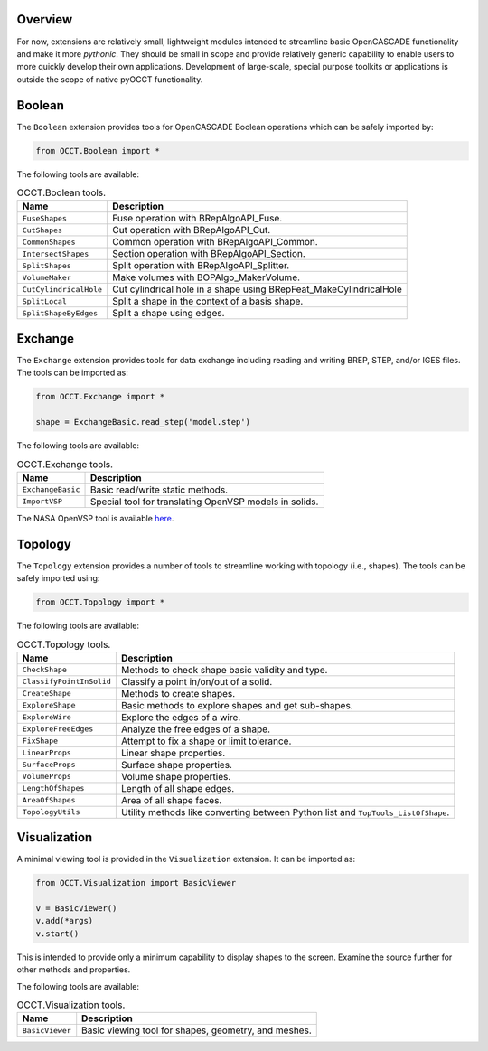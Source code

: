 Overview
========
For now, extensions are relatively small, lightweight modules intended to
streamline basic OpenCASCADE functionality and make it more *pythonic*. They
should be small in scope and provide relatively generic capability to enable
users to more quickly develop their own applications. Development of
large-scale, special purpose toolkits or applications is outside the scope
of native pyOCCT functionality.

Boolean
=======
The ``Boolean`` extension provides tools for OpenCASCADE Boolean operations
which can be safely imported by:

.. code-block:: python

    from OCCT.Boolean import *

The following tools are available:

.. table:: OCCT.Boolean tools.
   :widths: auto

   ====================== =====================================================
   Name                   Description
   ====================== =====================================================
   ``FuseShapes``         Fuse operation with BRepAlgoAPI_Fuse.
   ``CutShapes``          Cut operation with BRepAlgoAPI_Cut.
   ``CommonShapes``       Common operation with BRepAlgoAPI_Common.
   ``IntersectShapes``    Section operation with BRepAlgoAPI_Section.
   ``SplitShapes``        Split operation with BRepAlgoAPI_Splitter.
   ``VolumeMaker``        Make volumes with BOPAlgo_MakerVolume.
   ``CutCylindricalHole`` Cut cylindrical hole in a shape using
                          BRepFeat_MakeCylindricalHole
   ``SplitLocal``         Split a shape in the context of a basis shape.
   ``SplitShapeByEdges``  Split a shape using edges.
   ====================== =====================================================

Exchange
========
The ``Exchange`` extension provides tools for data exchange including reading
and writing BREP, STEP, and/or IGES files. The tools can be imported as:

.. code-block:: python

    from OCCT.Exchange import *

    shape = ExchangeBasic.read_step('model.step')

The following tools are available:

.. table:: OCCT.Exchange tools.
   :widths: auto

   ================= ==========================================================
   Name              Description
   ================= ==========================================================
   ``ExchangeBasic`` Basic read/write static methods.
   ``ImportVSP``     Special tool for translating OpenVSP models in solids.
   ================= ==========================================================

The NASA OpenVSP tool is available `here <www.openvsp.org/>`_.

Topology
========
The ``Topology`` extension provides a number of tools to streamline working
with topology (i.e., shapes). The tools can be safely imported using:

.. code-block:: python

    from OCCT.Topology import *

The following tools are available:

.. table:: OCCT.Topology tools.
   :widths: auto

   ======================== ===================================================
   Name                     Description
   ======================== ===================================================
   ``CheckShape``           Methods to check shape basic validity and type.
   ``ClassifyPointInSolid`` Classify a point in/on/out of a solid.
   ``CreateShape``          Methods to create shapes.
   ``ExploreShape``         Basic methods to explore shapes and get sub-shapes.
   ``ExploreWire``          Explore the edges of a wire.
   ``ExploreFreeEdges``     Analyze the free edges of a shape.
   ``FixShape``             Attempt to fix a shape or limit tolerance.
   ``LinearProps``          Linear shape properties.
   ``SurfaceProps``         Surface shape properties.
   ``VolumeProps``          Volume shape properties.
   ``LengthOfShapes``       Length of all shape edges.
   ``AreaOfShapes``         Area of all shape faces.
   ``TopologyUtils``        Utility methods like converting between Python list
                            and ``TopTools_ListOfShape``.
   ======================== ===================================================

Visualization
=============
A minimal viewing tool is provided in the ``Visualization`` extension. It can
be imported as:

.. code-block:: python

    from OCCT.Visualization import BasicViewer

    v = BasicViewer()
    v.add(*args)
    v.start()

This is intended to provide only a minimum capability to display shapes to the
screen. Examine the source further for other methods and properties.

The following tools are available:

.. table:: OCCT.Visualization tools.
   :widths: auto

   =============== ============================================================
   Name            Description
   =============== ============================================================
   ``BasicViewer`` Basic viewing tool for shapes, geometry, and meshes.
   =============== ============================================================

